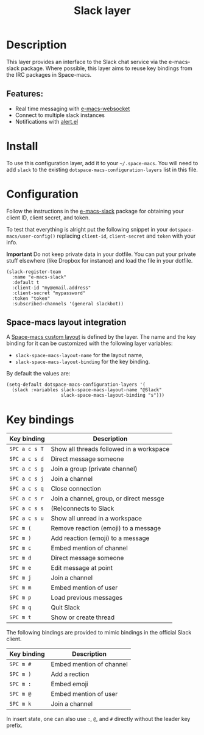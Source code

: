 #+TITLE: Slack layer

#+TAGS: chat|layer

[[file:img/slack.png]]

* Table of Contents                     :TOC_5_gh:noexport:
- [[#description][Description]]
  - [[#features][Features:]]
- [[#install][Install]]
- [[#configuration][Configuration]]
  - [[#space-macs-layout-integration][Space-macs layout integration]]
- [[#key-bindings][Key bindings]]

* Description
This layer provides an interface to the Slack chat service via the e-macs-slack
package. Where possible, this layer aims to reuse key bindings from the IRC
packages in Space-macs.

** Features:
- Real time messaging with [[https://github.com/ahyatt/e-macs-websocket][e-macs-websocket]]
- Connect to multiple slack instances
- Notifications with [[https://github.com/jwiegley/alert][alert.el]]

* Install
To use this configuration layer, add it to your =~/.space-macs=. You will need to
add =slack= to the existing =dotspace-macs-configuration-layers= list in this
file.

* Configuration
Follow the instructions in the [[https://github.com/yuya373/e-macs-slack/blob/master/README.md][e-macs-slack]] package for obtaining your client ID,
client secret, and token.

To test that everything is alright put the following snippet in your
=dotspace-macs/user-config()= replacing =client-id=, =client-secret= and =token=
with your info.

*Important* Do not keep private data in your dotfile. You can put your private
stuff elsewhere (like Dropbox for instance) and load the file in your dotfile.

#+BEGIN_SRC e-macs-lisp
  (slack-register-team
    :name "e-macs-slack"
    :default t
    :client-id "my@email.address"
    :client-secret "mypassword"
    :token "token"
    :subscribed-channels '(general slackbot))
#+END_SRC

** Space-macs layout integration
A [[https://github.com/syl20bnr/space-macs/blob/develop/doc/DOCUMENTATION.org#layouts-and-workspaces][Space-macs custom layout]] is defined by the layer. The name and the key binding
for it can be customized with the following layer variables:
- =slack-space-macs-layout-name= for the layout name,
- =slack-space-macs-layout-binding= for the key binding.

By default the values are:

#+BEGIN_SRC e-macs-lisp
  (setq-default dotspace-macs-configuration-layers '(
    (slack :variables slack-space-macs-layout-name "@Slack"
                      slack-space-macs-layout-binding "s")))
#+END_SRC

* Key bindings

| Key binding   | Description                              |
|---------------+------------------------------------------|
| ~SPC a c s T~ | Show all threads followed in a workspace |
| ~SPC a c s d~ | Direct message someone                   |
| ~SPC a c s g~ | Join a group (private channel)           |
| ~SPC a c s j~ | Join a channel                           |
| ~SPC a c s q~ | Close connection                         |
| ~SPC a c s r~ | Join a channel, group, or direct messge  |
| ~SPC a c s s~ | (Re)connects to Slack                    |
| ~SPC a c s u~ | Show all unread in a workspace           |
| ~SPC m (~     | Remove reaction (emoji) to a message     |
| ~SPC m )~     | Add reaction (emoji) to a message        |
| ~SPC m c~     | Embed mention of channel                 |
| ~SPC m d~     | Direct message someone                   |
| ~SPC m e~     | Edit message at point                    |
| ~SPC m j~     | Join a channel                           |
| ~SPC m m~     | Embed mention of user                    |
| ~SPC m p~     | Load previous messages                   |
| ~SPC m q~     | Quit Slack                               |
| ~SPC m t~     | Show or create thread                    |

The following bindings are provided to mimic bindings in the official Slack
client.

| Key binding | Description              |
|-------------+--------------------------|
| ~SPC m #~   | Embed mention of channel |
| ~SPC m )~   | Add a rection            |
| ~SPC m :~   | Embed emoji              |
| ~SPC m @~   | Embed mention of user    |
| ~SPC m k~   | Join a channel           |

In insert state, one can also use ~:~, ~@~, and ~#~ directly without the leader
key prefix.


